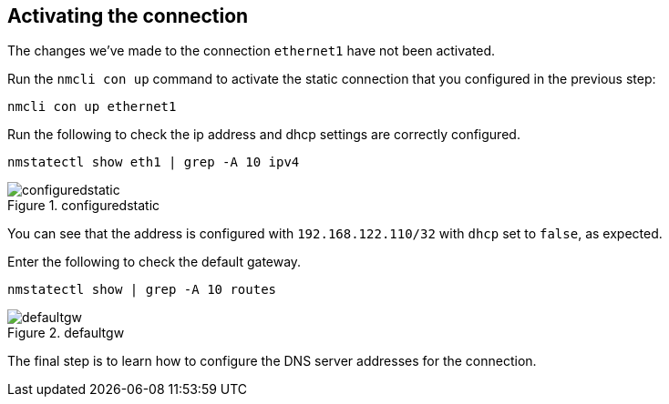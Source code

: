 == Activating the connection

The changes we’ve made to the connection `+ethernet1+` have not been
activated.

Run the `+nmcli con up+` command to activate the static connection that
you configured in the previous step:

[source,bash,subs="+macros,+attributes",role=execute]
----
nmcli con up ethernet1
----

Run the following to check the ip address and dhcp settings are
correctly configured.

[source,bash,subs="+macros,+attributes",role=execute]
----
nmstatectl show eth1 | grep -A 10 ipv4
----

.configuredstatic
image::configuredstatic.png[configuredstatic]

You can see that the address is configured with `+192.168.122.110/32+`
with `+dhcp+` set to `+false+`, as expected.

Enter the following to check the default gateway.

[source,bash,subs="+macros,+attributes",role=execute]
----
nmstatectl show | grep -A 10 routes
----

.defaultgw
image::defaultgw.png[defaultgw]

The final step is to learn how to configure the DNS server addresses for
the connection.
